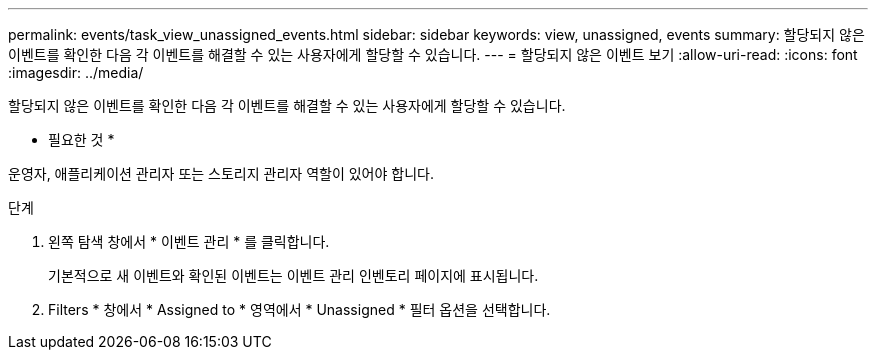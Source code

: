 ---
permalink: events/task_view_unassigned_events.html 
sidebar: sidebar 
keywords: view, unassigned, events 
summary: 할당되지 않은 이벤트를 확인한 다음 각 이벤트를 해결할 수 있는 사용자에게 할당할 수 있습니다. 
---
= 할당되지 않은 이벤트 보기
:allow-uri-read: 
:icons: font
:imagesdir: ../media/


[role="lead"]
할당되지 않은 이벤트를 확인한 다음 각 이벤트를 해결할 수 있는 사용자에게 할당할 수 있습니다.

* 필요한 것 *

운영자, 애플리케이션 관리자 또는 스토리지 관리자 역할이 있어야 합니다.

.단계
. 왼쪽 탐색 창에서 * 이벤트 관리 * 를 클릭합니다.
+
기본적으로 새 이벤트와 확인된 이벤트는 이벤트 관리 인벤토리 페이지에 표시됩니다.

. Filters * 창에서 * Assigned to * 영역에서 * Unassigned * 필터 옵션을 선택합니다.


